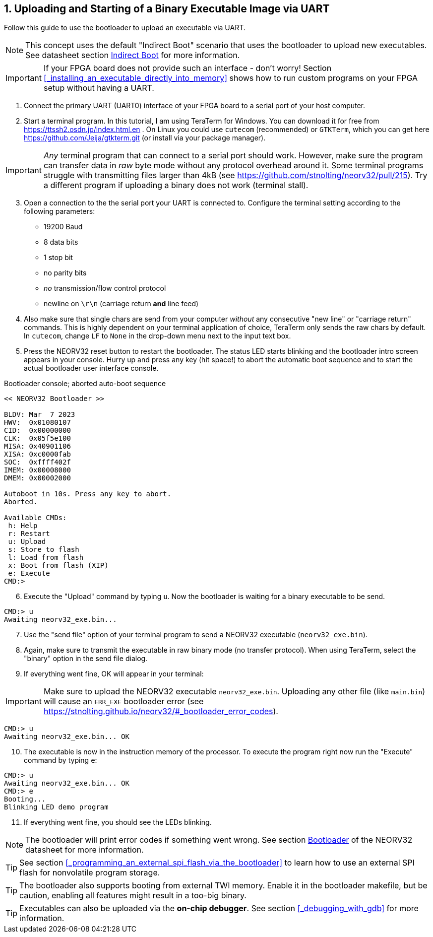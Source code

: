 <<<
:sectnums:
== Uploading and Starting of a Binary Executable Image via UART

Follow this guide to use the bootloader to upload an executable via UART.

[NOTE]
This concept uses the default "Indirect Boot" scenario that uses the bootloader to upload new executables.
See datasheet section https://stnolting.github.io/neorv32/#_indirect_boot[Indirect Boot] for more information.

[IMPORTANT]
If your FPGA board does not provide such an interface - don't worry!
Section <<_installing_an_executable_directly_into_memory>> shows how to
run custom programs on your FPGA setup without having a UART.

[start=1]
. Connect the primary UART (UART0) interface of your FPGA board to a serial port of your host computer.
. Start a terminal program. In this tutorial, I am using TeraTerm for Windows. You can download it for free
from https://ttssh2.osdn.jp/index.html.en . On Linux you could use `cutecom` (recommended) or `GTKTerm`,
which you can get here https://github.com/Jeija/gtkterm.git (or install via your package manager).

[IMPORTANT]
_Any_ terminal program that can connect to a serial port should work. However, make sure the program
can transfer data in _raw_ byte mode without any protocol overhead around it. Some terminal programs struggle with
transmitting files larger than 4kB (see https://github.com/stnolting/neorv32/pull/215). Try a different program
if uploading a binary does not work (terminal stall).

[start=3]
. Open a connection to the the serial port your UART is connected to. Configure the terminal setting according to the
following parameters:

* 19200 Baud
* 8 data bits
* 1 stop bit
* no parity bits
* _no_ transmission/flow control protocol
* newline on `\r\n` (carriage return **and** line feed)

[start=4]
. Also make sure that single chars are send from your computer _without_ any consecutive "new line" or "carriage
return" commands. This is highly dependent on your terminal application of choice, TeraTerm only
sends the raw chars by default. In `cutecom`, change `LF` to `None` in the drop-down menu
next to the input text box.
. Press the NEORV32 reset button to restart the bootloader. The status LED starts blinking and the
bootloader intro screen appears in your console. Hurry up and press any key (hit space!) to abort the
automatic boot sequence and to start the actual bootloader user interface console.

.Bootloader console; aborted auto-boot sequence
[source,bash]
----
<< NEORV32 Bootloader >>

BLDV: Mar  7 2023
HWV:  0x01080107
CID:  0x00000000
CLK:  0x05f5e100
MISA: 0x40901106
XISA: 0xc0000fab
SOC:  0xffff402f
IMEM: 0x00008000
DMEM: 0x00002000

Autoboot in 10s. Press any key to abort.
Aborted.

Available CMDs:
 h: Help
 r: Restart
 u: Upload
 s: Store to flash
 l: Load from flash
 x: Boot from flash (XIP)
 e: Execute
CMD:>
----

[start=6]
. Execute the "Upload" command by typing `u`. Now the bootloader is waiting for a binary executable to be send.

[source,bash]
----
CMD:> u
Awaiting neorv32_exe.bin...
----

[start=7]
. Use the "send file" option of your terminal program to send a NEORV32 executable (`neorv32_exe.bin`).
. Again, make sure to transmit the executable in raw binary mode (no transfer protocol).
When using TeraTerm, select the "binary" option in the send file dialog.
. If everything went fine, OK will appear in your terminal:

[IMPORTANT]
Make sure to upload the NEORV32 executable `neorv32_exe.bin`. Uploading any other file (like `main.bin`)
will cause an `ERR_EXE` bootloader error (see https://stnolting.github.io/neorv32/#_bootloader_error_codes).

[source,bash]
----
CMD:> u
Awaiting neorv32_exe.bin... OK
----

[start=10]
. The executable is now in the instruction memory of the processor. To execute the program right
now run the "Execute" command by typing `e`:

[source,bash]
----
CMD:> u
Awaiting neorv32_exe.bin... OK
CMD:> e
Booting...
Blinking LED demo program
----

[start=11]
. If everything went fine, you should see the LEDs blinking.

[NOTE]
The bootloader will print error codes if something went wrong.
See section https://stnolting.github.io/neorv32/#_bootloader[Bootloader] of the NEORV32 datasheet for more information.

[TIP]
See section <<_programming_an_external_spi_flash_via_the_bootloader>> to learn how to use an external SPI
flash for nonvolatile program storage.

[TIP]
The bootloader also supports booting from external TWI memory. Enable it in the bootloader makefile, but be caution, enabling all features might result in a too-big binary.

[TIP]
Executables can also be uploaded via the **on-chip debugger**.
See section <<_debugging_with_gdb>> for more information.
